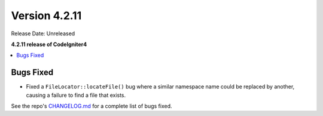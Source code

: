 Version 4.2.11
##############

Release Date: Unreleased

**4.2.11 release of CodeIgniter4**

.. contents::
    :local:
    :depth: 2

Bugs Fixed
**********

- Fixed a ``FileLocator::locateFile()`` bug where a similar namespace name could be replaced by another, causing a failure to find a file that exists.

See the repo's `CHANGELOG.md <https://github.com/codeigniter4/CodeIgniter4/blob/develop/CHANGELOG.md>`_ for a complete list of bugs fixed.
